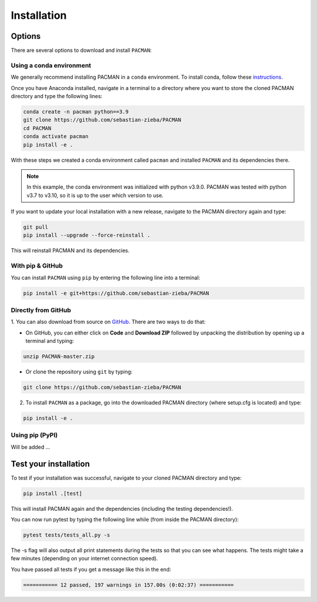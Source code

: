 .. _installation:

Installation
=============================

Options
____________________________________________________

There are several options to download and install ``PACMAN``:

Using a conda environment
---------------------------------

We generally recommend installing PACMAN in a ``conda`` environment.  To install conda, follow these `instructions <https://docs.conda.io/projects/conda/en/latest/user-guide/install/index.html>`_.

Once you have Anaconda installed, navigate in a terminal to a directory where you want to store the cloned PACMAN directory and type the following lines:

.. code-block:: console

    conda create -n pacman python==3.9
    git clone https://github.com/sebastian-zieba/PACMAN
    cd PACMAN
    conda activate pacman
    pip install -e .

With these steps we created a conda environment called ``pacman`` and installed ``PACMAN`` and its dependencies there.

.. note:: In this example, the conda environment was initialized with python v3.9.0. PACMAN was tested with python v3.7 to v3.10, so it is up to the user which version to use.

If you want to update your local installation with a new release, navigate to the PACMAN directory again and type:

.. code-block:: console

    git pull
    pip install --upgrade --force-reinstall .

This will reinstall PACMAN and its dependencies.


With pip & GitHub
---------------------------------

You can install ``PACMAN`` using ``pip`` by entering the following line into a terminal:

.. code-block:: console

    pip install -e git+https://github.com/sebastian-zieba/PACMAN


Directly from GitHub
---------------------------------

1. You can also download from source on `GitHub <https://github.com/sebastian-zieba/PACMAN>`_.
There are two ways to do that:

* On GitHub, you can either click on **Code** and **Download ZIP** followed by unpacking the distribution by opening up a terminal and typing:

.. code-block:: console

    unzip PACMAN-master.zip

* Or clone the repository using ``git`` by typing:

.. code-block:: console

    git clone https://github.com/sebastian-zieba/PACMAN

2. To install ``PACMAN`` as a package, go into the downloaded PACMAN directory (where setup.cfg is located) and type:

.. code-block:: console

    pip install -e .


Using pip (PyPI)
---------------------------------

Will be added ...


Test your installation
____________________________________________________

To test if your installation was successful, navigate to your cloned PACMAN directory and type:

.. code-block:: console

    pip install .[test]

This will install PACMAN again and the dependencies (including the testing dependencies!).

You can now run pytest by typing the following line while (from inside the PACMAN directory):

.. code-block:: console

    pytest tests/tests_all.py -s

The -s flag will also output all print statements during the tests so that you can see what happens.
The tests might take a few minutes (depending on your internet connection speed).

You have passed all tests if you get a message like this in the end:

.. code-block:: console

    =========== 12 passed, 197 warnings in 157.00s (0:02:37) ===========
